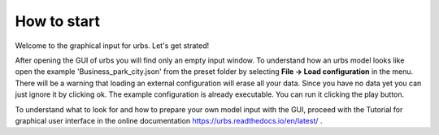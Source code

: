 How to start
============
Welcome to the graphical input for urbs. Let's get strated!

After opening the GUI of urbs you will find only an empty input window. To
understand how an urbs model looks like open the example
'Business_park_city.json' from the preset folder by selecting
**File -> Load configuration** in the menu. There will be a warning that
loading an external configuration will erase all your data. Since you have no
data yet you can just ignore it by clicking ok. The example configuration is
already executable. You can run it clicking the play button.

To understand what to look for and how to prepare your own model input with the
GUI, proceed with the Tutorial for graphical user interface in the online
documentation
https://urbs.readthedocs.io/en/latest/ .
